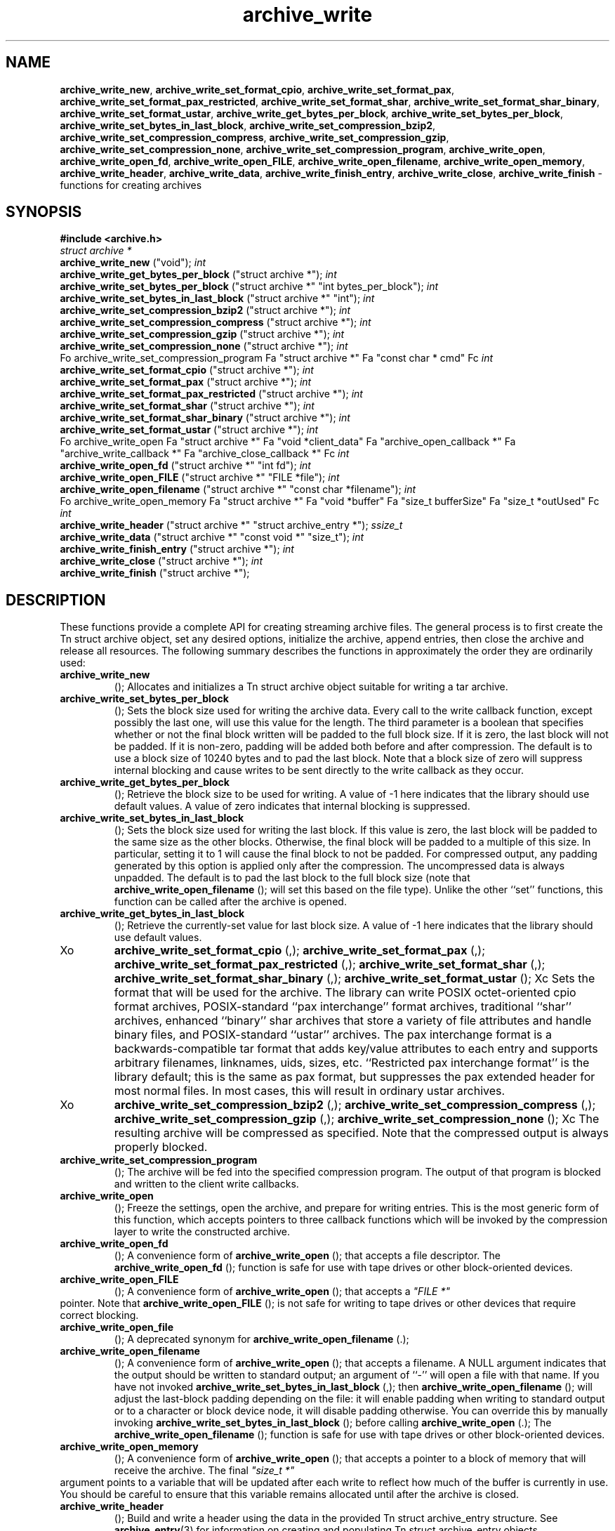 .TH archive_write 3 "May 11, 2008" ""
.SH NAME
\fBarchive_write_new\fP,
\fBarchive_write_set_format_cpio\fP,
\fBarchive_write_set_format_pax\fP,
\fBarchive_write_set_format_pax_restricted\fP,
\fBarchive_write_set_format_shar\fP,
\fBarchive_write_set_format_shar_binary\fP,
\fBarchive_write_set_format_ustar\fP,
\fBarchive_write_get_bytes_per_block\fP,
\fBarchive_write_set_bytes_per_block\fP,
\fBarchive_write_set_bytes_in_last_block\fP,
\fBarchive_write_set_compression_bzip2\fP,
\fBarchive_write_set_compression_compress\fP,
\fBarchive_write_set_compression_gzip\fP,
\fBarchive_write_set_compression_none\fP,
\fBarchive_write_set_compression_program\fP,
\fBarchive_write_open\fP,
\fBarchive_write_open_fd\fP,
\fBarchive_write_open_FILE\fP,
\fBarchive_write_open_filename\fP,
\fBarchive_write_open_memory\fP,
\fBarchive_write_header\fP,
\fBarchive_write_data\fP,
\fBarchive_write_finish_entry\fP,
\fBarchive_write_close\fP,
\fBarchive_write_finish\fP
\- functions for creating archives
.SH SYNOPSIS
\fB#include <archive.h>\fP
.br
\fIstruct archive *\fP
.RE
.nh
\fBarchive_write_new\fP
.hy
("void");
\fIint\fP
.RE
.nh
\fBarchive_write_get_bytes_per_block\fP
.hy
("struct archive *");
\fIint\fP
.RE
.nh
\fBarchive_write_set_bytes_per_block\fP
.hy
("struct archive *" "int bytes_per_block");
\fIint\fP
.RE
.nh
\fBarchive_write_set_bytes_in_last_block\fP
.hy
("struct archive *" "int");
\fIint\fP
.RE
.nh
\fBarchive_write_set_compression_bzip2\fP
.hy
("struct archive *");
\fIint\fP
.RE
.nh
\fBarchive_write_set_compression_compress\fP
.hy
("struct archive *");
\fIint\fP
.RE
.nh
\fBarchive_write_set_compression_gzip\fP
.hy
("struct archive *");
\fIint\fP
.RE
.nh
\fBarchive_write_set_compression_none\fP
.hy
("struct archive *");
\fIint\fP
.RE
Fo archive_write_set_compression_program
Fa "struct archive *"
Fa "const char * cmd"
Fc
\fIint\fP
.RE
.nh
\fBarchive_write_set_format_cpio\fP
.hy
("struct archive *");
\fIint\fP
.RE
.nh
\fBarchive_write_set_format_pax\fP
.hy
("struct archive *");
\fIint\fP
.RE
.nh
\fBarchive_write_set_format_pax_restricted\fP
.hy
("struct archive *");
\fIint\fP
.RE
.nh
\fBarchive_write_set_format_shar\fP
.hy
("struct archive *");
\fIint\fP
.RE
.nh
\fBarchive_write_set_format_shar_binary\fP
.hy
("struct archive *");
\fIint\fP
.RE
.nh
\fBarchive_write_set_format_ustar\fP
.hy
("struct archive *");
\fIint\fP
.RE
Fo archive_write_open
Fa "struct archive *"
Fa "void *client_data"
Fa "archive_open_callback *"
Fa "archive_write_callback *"
Fa "archive_close_callback *"
Fc
\fIint\fP
.RE
.nh
\fBarchive_write_open_fd\fP
.hy
("struct archive *" "int fd");
\fIint\fP
.RE
.nh
\fBarchive_write_open_FILE\fP
.hy
("struct archive *" "FILE *file");
\fIint\fP
.RE
.nh
\fBarchive_write_open_filename\fP
.hy
("struct archive *" "const char *filename");
\fIint\fP
.RE
Fo archive_write_open_memory
Fa "struct archive *"
Fa "void *buffer"
Fa "size_t bufferSize"
Fa "size_t *outUsed"
Fc
\fIint\fP
.RE
.nh
\fBarchive_write_header\fP
.hy
("struct archive *" "struct archive_entry *");
\fIssize_t\fP
.RE
.nh
\fBarchive_write_data\fP
.hy
("struct archive *" "const void *" "size_t");
\fIint\fP
.RE
.nh
\fBarchive_write_finish_entry\fP
.hy
("struct archive *");
\fIint\fP
.RE
.nh
\fBarchive_write_close\fP
.hy
("struct archive *");
\fIint\fP
.RE
.nh
\fBarchive_write_finish\fP
.hy
("struct archive *");
.SH DESCRIPTION
These functions provide a complete API for creating streaming
archive files.
The general process is to first create the
Tn struct archive
object, set any desired options, initialize the archive, append entries, then
close the archive and release all resources.
The following summary describes the functions in approximately
the order they are ordinarily used:
.TP
.nh
\fBarchive_write_new\fP
.hy
();
Allocates and initializes a
Tn struct archive
object suitable for writing a tar archive.
.TP
.nh
\fBarchive_write_set_bytes_per_block\fP
.hy
();
Sets the block size used for writing the archive data.
Every call to the write callback function, except possibly the last one, will
use this value for the length.
The third parameter is a boolean that specifies whether or not the final block
written will be padded to the full block size.
If it is zero, the last block will not be padded.
If it is non-zero, padding will be added both before and after compression.
The default is to use a block size of 10240 bytes and to pad the last block.
Note that a block size of zero will suppress internal blocking
and cause writes to be sent directly to the write callback as they occur.
.TP
.nh
\fBarchive_write_get_bytes_per_block\fP
.hy
();
Retrieve the block size to be used for writing.
A value of -1 here indicates that the library should use default values.
A value of zero indicates that internal blocking is suppressed.
.TP
.nh
\fBarchive_write_set_bytes_in_last_block\fP
.hy
();
Sets the block size used for writing the last block.
If this value is zero, the last block will be padded to the same size
as the other blocks.
Otherwise, the final block will be padded to a multiple of this size.
In particular, setting it to 1 will cause the final block to not be padded.
For compressed output, any padding generated by this option
is applied only after the compression.
The uncompressed data is always unpadded.
The default is to pad the last block to the full block size (note that
.nh
\fBarchive_write_open_filename\fP
.hy
();
will set this based on the file type).
Unlike the other
``set''
functions, this function can be called after the archive is opened.
.TP
.nh
\fBarchive_write_get_bytes_in_last_block\fP
.hy
();
Retrieve the currently-set value for last block size.
A value of -1 here indicates that the library should use default values.
.TP
Xo
.nh
\fBarchive_write_set_format_cpio\fP
.hy
(,);
.nh
\fBarchive_write_set_format_pax\fP
.hy
(,);
.nh
\fBarchive_write_set_format_pax_restricted\fP
.hy
(,);
.nh
\fBarchive_write_set_format_shar\fP
.hy
(,);
.nh
\fBarchive_write_set_format_shar_binary\fP
.hy
(,);
.nh
\fBarchive_write_set_format_ustar\fP
.hy
();
Xc
Sets the format that will be used for the archive.
The library can write
POSIX octet-oriented cpio format archives,
POSIX-standard
``pax interchange''
format archives,
traditional
``shar''
archives,
enhanced
``binary''
shar archives that store a variety of file attributes and handle binary files,
and
POSIX-standard
``ustar''
archives.
The pax interchange format is a backwards-compatible tar format that
adds key/value attributes to each entry and supports arbitrary
filenames, linknames, uids, sizes, etc.
``Restricted pax interchange format''
is the library default; this is the same as pax format, but suppresses
the pax extended header for most normal files.
In most cases, this will result in ordinary ustar archives.
.TP
Xo
.nh
\fBarchive_write_set_compression_bzip2\fP
.hy
(,);
.nh
\fBarchive_write_set_compression_compress\fP
.hy
(,);
.nh
\fBarchive_write_set_compression_gzip\fP
.hy
(,);
.nh
\fBarchive_write_set_compression_none\fP
.hy
();
Xc
The resulting archive will be compressed as specified.
Note that the compressed output is always properly blocked.
.TP
.nh
\fBarchive_write_set_compression_program\fP
.hy
();
The archive will be fed into the specified compression program.
The output of that program is blocked and written to the client
write callbacks.
.TP
.nh
\fBarchive_write_open\fP
.hy
();
Freeze the settings, open the archive, and prepare for writing entries.
This is the most generic form of this function, which accepts
pointers to three callback functions which will be invoked by
the compression layer to write the constructed archive.
.TP
.nh
\fBarchive_write_open_fd\fP
.hy
();
A convenience form of
.nh
\fBarchive_write_open\fP
.hy
();
that accepts a file descriptor.
The
.nh
\fBarchive_write_open_fd\fP
.hy
();
function is safe for use with tape drives or other
block-oriented devices.
.TP
.nh
\fBarchive_write_open_FILE\fP
.hy
();
A convenience form of
.nh
\fBarchive_write_open\fP
.hy
();
that accepts a
\fI"FILE *"\fP
.RE
pointer.
Note that
.nh
\fBarchive_write_open_FILE\fP
.hy
();
is not safe for writing to tape drives or other devices
that require correct blocking.
.TP
.nh
\fBarchive_write_open_file\fP
.hy
();
A deprecated synonym for
.nh
\fBarchive_write_open_filename\fP
.hy
(.);
.TP
.nh
\fBarchive_write_open_filename\fP
.hy
();
A convenience form of
.nh
\fBarchive_write_open\fP
.hy
();
that accepts a filename.
A NULL argument indicates that the output should be written to standard output;
an argument of
``-''
will open a file with that name.
If you have not invoked
.nh
\fBarchive_write_set_bytes_in_last_block\fP
.hy
(,);
then
.nh
\fBarchive_write_open_filename\fP
.hy
();
will adjust the last-block padding depending on the file:
it will enable padding when writing to standard output or
to a character or block device node, it will disable padding otherwise.
You can override this by manually invoking
.nh
\fBarchive_write_set_bytes_in_last_block\fP
.hy
();
before calling
.nh
\fBarchive_write_open\fP
.hy
(.);
The
.nh
\fBarchive_write_open_filename\fP
.hy
();
function is safe for use with tape drives or other
block-oriented devices.
.TP
.nh
\fBarchive_write_open_memory\fP
.hy
();
A convenience form of
.nh
\fBarchive_write_open\fP
.hy
();
that accepts a pointer to a block of memory that will receive
the archive.
The final
\fI"size_t *"\fP
.RE
argument points to a variable that will be updated
after each write to reflect how much of the buffer
is currently in use.
You should be careful to ensure that this variable
remains allocated until after the archive is
closed.
.TP
.nh
\fBarchive_write_header\fP
.hy
();
Build and write a header using the data in the provided
Tn struct archive_entry
structure.
See
\fBarchive_entry\fP(3)
for information on creating and populating
Tn struct archive_entry
objects.
.TP
.nh
\fBarchive_write_data\fP
.hy
();
Write data corresponding to the header just written.
Returns number of bytes written or -1 on error.
.TP
.nh
\fBarchive_write_finish_entry\fP
.hy
();
Close out the entry just written.
In particular, this writes out the final padding required by some formats.
Ordinarily, clients never need to call this, as it
is called automatically by
.nh
\fBarchive_write_next_header\fP
.hy
();
and
.nh
\fBarchive_write_close\fP
.hy
();
as needed.
.TP
.nh
\fBarchive_write_close\fP
.hy
();
Complete the archive and invoke the close callback.
.TP
.nh
\fBarchive_write_finish\fP
.hy
();
Invokes
.nh
\fBarchive_write_close\fP
.hy
();
if it was not invoked manually, then releases all resources.
Note that this function was declared to return
\fIvoid\fP
.RE
in libarchive 1.x, which made it impossible to detect errors when
.nh
\fBarchive_write_close\fP
.hy
();
was invoked implicitly from this function.
This is corrected beginning with libarchive 2.0.
More information about the
\fIstruct\fP archive
object and the overall design of the library can be found in the
\fBlibarchive\fP(3)
overview.
.SH IMPLEMENTATION
Compression support is built-in to libarchive, which uses zlib and bzlib
to handle gzip and bzip2 compression, respectively.
.SH CLIENT CALLBACKS
To use this library, you will need to define and register
callback functions that will be invoked to write data to the
resulting archive.
These functions are registered by calling
.nh
\fBarchive_write_open\fP
.hy
(:);
.IP
\fItypedef int\fP
.RE
.nh
\fBarchive_open_callback\fP
.hy
("struct archive *" "void *client_data");
The open callback is invoked by
.nh
\fBarchive_write_open\fP
.hy
(.);
It should return
\fBARCHIVE_OK\fP
if the underlying file or data source is successfully
opened.
If the open fails, it should call
.nh
\fBarchive_set_error\fP
.hy
();
to register an error code and message and return
\fBARCHIVE_FATAL\fP.
.IP
\fItypedef ssize_t\fP
.RE
Fo archive_write_callback
Fa "struct archive *"
Fa "void *client_data"
Fa "void *buffer"
Fa "size_t length"
Fc
The write callback is invoked whenever the library
needs to write raw bytes to the archive.
For correct blocking, each call to the write callback function
should translate into a single
\fBwrite\fP(2)
system call.
This is especially critical when writing archives to tape drives.
On success, the write callback should return the
number of bytes actually written.
On error, the callback should invoke
.nh
\fBarchive_set_error\fP
.hy
();
to register an error code and message and return -1.
.IP
\fItypedef int\fP
.RE
.nh
\fBarchive_close_callback\fP
.hy
("struct archive *" "void *client_data");
The close callback is invoked by archive_close when
the archive processing is complete.
The callback should return
\fBARCHIVE_OK\fP
on success.
On failure, the callback should invoke
.nh
\fBarchive_set_error\fP
.hy
();
to register an error code and message and
return
\fBARCHIVE_FATAL.\fP
.SH EXAMPLE
The following sketch illustrates basic usage of the library.
In this example,
the callback functions are simply wrappers around the standard
\fBopen\fP(2),
\fBwrite\fP(2),
and
\fBclose\fP(2)
system calls.
.RS
#include <sys/stat.h>
#include <archive.h>
#include <archive_entry.h>
#include <fcntl.h>
#include <stdlib.h>
#include <unistd.h>
struct mydata {
	const char *name;
	int fd;
};
int
myopen(struct archive *a, void *client_data)
{
  struct mydata *mydata = client_data;
  mydata->fd = open(mydata->name, O_WRONLY | O_CREAT, 0644);
  if (mydata->fd >= 0)
    return (ARCHIVE_OK);
  else
    return (ARCHIVE_FATAL);
}
ssize_t
mywrite(struct archive *a, void *client_data, void *buff, size_t n)
{
  struct mydata *mydata = client_data;
  return (write(mydata->fd, buff, n));
}
int
myclose(struct archive *a, void *client_data)
{
  struct mydata *mydata = client_data;
  if (mydata->fd > 0)
    close(mydata->fd);
  return (0);
}
void
write_archive(const char *outname, const char **filename)
{
  struct mydata *mydata = malloc(sizeof(struct mydata));
  struct archive *a;
  struct archive_entry *entry;
  struct stat st;
  char buff[8192];
  int len;
  int fd;
  a = archive_write_new();
  mydata->name = outname;
  archive_write_set_compression_gzip(a);
  archive_write_set_format_ustar(a);
  archive_write_open(a, mydata, myopen, mywrite, myclose);
  while (*filename) {
    stat(*filename, &st);
    entry = archive_entry_new();
    archive_entry_copy_stat(entry, &st);
    archive_entry_set_pathname(entry, *filename);
    archive_write_header(a, entry);
    fd = open(*filename, O_RDONLY);
    len = read(fd, buff, sizeof(buff));
    while ( len > 0 ) {
	archive_write_data(a, buff, len);
	len = read(fd, buff, sizeof(buff));
    }
    archive_entry_free(entry);
    filename++;
  }
  archive_write_finish(a);
}
int main(int argc, const char **argv)
{
	const char *outname;
	argv++;
	outname = argv++;
	write_archive(outname, argv);
	return 0;
}
.RE
.SH RETURN VALUES
Most functions return
\fBARCHIVE_OK\fP
(zero) on success, or one of several non-zero
error codes for errors.
Specific error codes include:
\fBARCHIVE_RETRY\fP
for operations that might succeed if retried,
\fBARCHIVE_WARN\fP
for unusual conditions that do not prevent further operations, and
\fBARCHIVE_FATAL\fP
for serious errors that make remaining operations impossible.
The
.nh
\fBarchive_errno\fP
.hy
();
and
.nh
\fBarchive_error_string\fP
.hy
();
functions can be used to retrieve an appropriate error code and a
textual error message.
.nh
\fBarchive_write_new\fP
.hy
();
returns a pointer to a newly-allocated
Tn struct archive
object.
.nh
\fBarchive_write_data\fP
.hy
();
returns a count of the number of bytes actually written.
On error, -1 is returned and the
.nh
\fBarchive_errno\fP
.hy
();
and
.nh
\fBarchive_error_string\fP
.hy
();
functions will return appropriate values.
Note that if the client-provided write callback function
returns a non-zero value, that error will be propagated back to the caller
through whatever API function resulted in that call, which
may include
.nh
\fBarchive_write_header\fP
.hy
(,);
.nh
\fBarchive_write_data\fP
.hy
(,);
.nh
\fBarchive_write_close\fP
.hy
(,);
or
.nh
\fBarchive_write_finish\fP
.hy
(.);
The client callback can call
.nh
\fBarchive_set_error\fP
.hy
();
to provide values that can then be retrieved by
.nh
\fBarchive_errno\fP
.hy
();
and
.nh
\fBarchive_error_string\fP
.hy
(.);
.SH SEE ALSO
\fBtar\fP(1),
\fBlibarchive\fP(3),
\fBtar\fP(5)
.SH HISTORY
The
\fBlibarchive\fP
library first appeared in
FreeBSD 5.3.
.SH AUTHORS
-nosplit
The
\fBlibarchive\fP
library was written by
Tim Kientzle <kientzle@acm.org.>
.SH BUGS
There are many peculiar bugs in historic tar implementations that may cause
certain programs to reject archives written by this library.
For example, several historic implementations calculated header checksums
incorrectly and will thus reject valid archives; GNU tar does not fully support
pax interchange format; some old tar implementations required specific
field terminations.
The default pax interchange format eliminates most of the historic
tar limitations and provides a generic key/value attribute facility
for vendor-defined extensions.
One oversight in POSIX is the failure to provide a standard attribute
for large device numbers.
This library uses
``SCHILY.devminor''
and
``SCHILY.devmajor''
for device numbers that exceed the range supported by the backwards-compatible
ustar header.
These keys are compatible with Joerg Schilling's
\fBstar\fP
archiver.
Other implementations may not recognize these keys and will thus be unable
to correctly restore device nodes with large device numbers from archives
created by this library.
